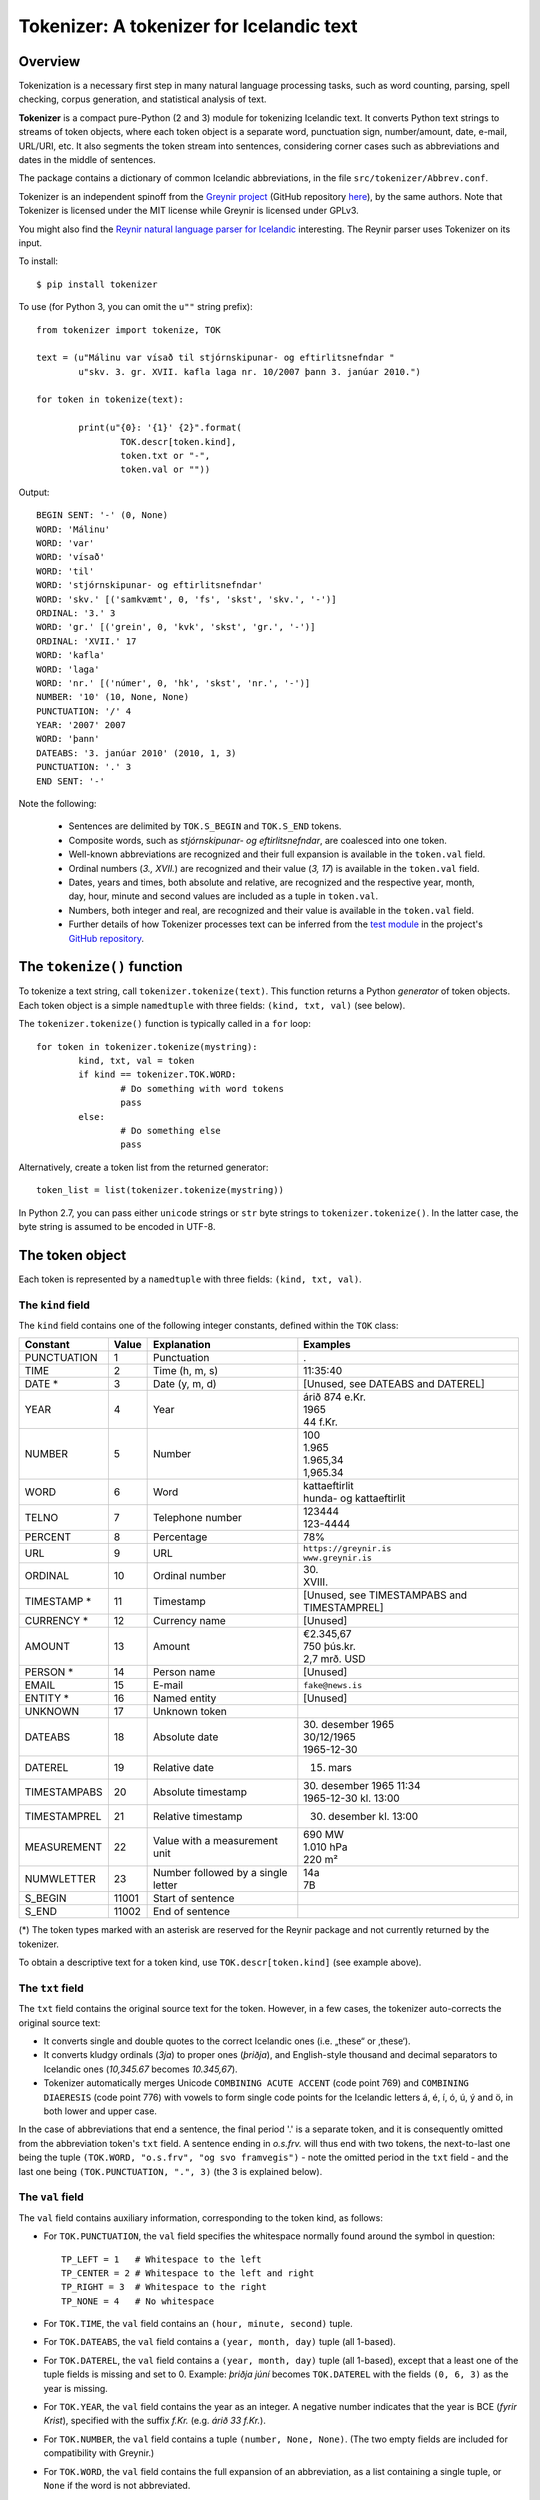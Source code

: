 -----------------------------------------
Tokenizer: A tokenizer for Icelandic text
-----------------------------------------

.. image:: https://travis-ci.org/vthorsteinsson/Tokenizer.svg?branch=master
   :target: https://travis-ci.com/vthorsteinsson/Tokenizer

Overview
--------

Tokenization is a necessary first step in many natural language processing tasks,
such as word counting, parsing, spell checking, corpus generation, and
statistical analysis of text.

**Tokenizer** is a compact pure-Python (2 and 3) module for tokenizing Icelandic text. It converts
Python text strings to streams of token objects, where each token object is a separate
word, punctuation sign, number/amount, date, e-mail, URL/URI, etc. It also segments
the token stream into sentences, considering corner cases such as abbreviations
and dates in the middle of sentences.

The package contains a dictionary of common Icelandic abbreviations, in the file
``src/tokenizer/Abbrev.conf``.

Tokenizer is an independent spinoff from the `Greynir project <https://greynir.is>`_
(GitHub repository `here <https://github.com/vthorsteinsson/Reynir>`_), by the same authors.
Note that Tokenizer is licensed under the MIT license while Greynir is licensed under GPLv3.

You might also find the
`Reynir natural language parser for Icelandic <https://github.com/vthorsteinsson/ReynirPackage>`_
interesting. The Reynir parser uses Tokenizer on its input.

To install::

	$ pip install tokenizer

To use (for Python 3, you can omit the ``u""`` string prefix)::

	from tokenizer import tokenize, TOK

	text = (u"Málinu var vísað til stjórnskipunar- og eftirlitsnefndar "
		u"skv. 3. gr. XVII. kafla laga nr. 10/2007 þann 3. janúar 2010.")

	for token in tokenize(text):

		print(u"{0}: '{1}' {2}".format(
			TOK.descr[token.kind],
			token.txt or "-",
			token.val or ""))

Output::

	BEGIN SENT: '-' (0, None)
	WORD: 'Málinu'
	WORD: 'var'
	WORD: 'vísað'
	WORD: 'til'
	WORD: 'stjórnskipunar- og eftirlitsnefndar'
	WORD: 'skv.' [('samkvæmt', 0, 'fs', 'skst', 'skv.', '-')]
	ORDINAL: '3.' 3
	WORD: 'gr.' [('grein', 0, 'kvk', 'skst', 'gr.', '-')]
	ORDINAL: 'XVII.' 17
	WORD: 'kafla'
	WORD: 'laga'
	WORD: 'nr.' [('númer', 0, 'hk', 'skst', 'nr.', '-')]
	NUMBER: '10' (10, None, None)
	PUNCTUATION: '/' 4
	YEAR: '2007' 2007
	WORD: 'þann'
	DATEABS: '3. janúar 2010' (2010, 1, 3)
	PUNCTUATION: '.' 3
	END SENT: '-'

Note the following:

	- Sentences are delimited by ``TOK.S_BEGIN`` and ``TOK.S_END`` tokens.
	- Composite words, such as *stjórnskipunar- og eftirlitsnefndar*, are coalesced into one token.
	- Well-known abbreviations are recognized and their full expansion is available
	  in the ``token.val`` field.
	- Ordinal numbers (*3., XVII.*) are recognized and their value (*3, 17*) is available
	  in the ``token.val``  field.
	- Dates, years and times, both absolute and relative, are recognized and
	  the respective year, month, day, hour, minute and second
	  values are included as a tuple in ``token.val``.
	- Numbers, both integer and real, are recognized and their value is available
	  in the ``token.val`` field.
	- Further details of how Tokenizer processes text can be inferred from the
	  `test module <https://github.com/vthorsteinsson/Tokenizer/blob/master/test/test_tokenizer.py>`_
	  in the project's `GitHub repository <https://github.com/vthorsteinsson/Tokenizer>`_.


The ``tokenize()`` function
---------------------------

To tokenize a text string, call ``tokenizer.tokenize(text)``. This function returns a
Python *generator* of token objects. Each token object is a simple ``namedtuple`` with three
fields: ``(kind, txt, val)`` (see below).

The ``tokenizer.tokenize()`` function is typically called in a ``for`` loop::

	for token in tokenizer.tokenize(mystring):
		kind, txt, val = token
		if kind == tokenizer.TOK.WORD:
			# Do something with word tokens
			pass
		else:
			# Do something else
			pass

Alternatively, create a token list from the returned generator::

	token_list = list(tokenizer.tokenize(mystring))

In Python 2.7, you can pass either ``unicode`` strings or ``str`` byte strings to
``tokenizer.tokenize()``. In the latter case, the byte string is assumed to be
encoded in UTF-8.

The token object
----------------

Each token is represented by a ``namedtuple`` with three fields: ``(kind, txt, val)``.

The ``kind`` field
==================

The ``kind`` field contains one of the following integer constants, defined within the ``TOK``
class:

+---------------+---------+---------------------+---------------------------+
| Constant      |  Value  | Explanation         | Examples                  |
+===============+=========+=====================+===========================+
| PUNCTUATION   |    1    | Punctuation         | .                         |
+---------------+---------+---------------------+---------------------------+
| TIME          |    2    | Time (h, m, s)      | 11:35:40                  |
+---------------+---------+---------------------+---------------------------+
| DATE *        |    3    | Date (y, m, d)      | [Unused, see DATEABS and  |
|               |         |                     | DATEREL]                  |
+---------------+---------+---------------------+---------------------------+
| YEAR          |    4    | Year                | | árið 874 e.Kr.          |
|               |         |                     | | 1965                    |
|               |         |                     | | 44 f.Kr.                |
+---------------+---------+---------------------+---------------------------+
| NUMBER        |    5    | Number              | | 100                     |
|               |         |                     | | 1.965                   |
|               |         |                     | | 1.965,34                |
|               |         |                     | | 1,965.34                |
+---------------+---------+---------------------+---------------------------+
| WORD          |    6    | Word                | | kattaeftirlit           |
|               |         |                     | | hunda- og kattaeftirlit |
+---------------+---------+---------------------+---------------------------+
| TELNO         |    7    | Telephone number    | | 123444                  |
|               |         |                     | | 123-4444                |
+---------------+---------+---------------------+---------------------------+
| PERCENT       |    8    | Percentage          | 78%                       |
+---------------+---------+---------------------+---------------------------+
| URL           |    9    | URL                 | | ``https://greynir.is``  |
|               |         |                     | | ``www.greynir.is``      |
+---------------+---------+---------------------+---------------------------+
| ORDINAL       |    10   | Ordinal number      | | 30.                     |
|               |         |                     | | XVIII.                  |
+---------------+---------+---------------------+---------------------------+
| TIMESTAMP *   |    11   | Timestamp           | [Unused, see              |
|               |         |                     | TIMESTAMPABS and          |
|               |         |                     | TIMESTAMPREL]             |
+---------------+---------+---------------------+---------------------------+
| CURRENCY *    |    12   | Currency name       | [Unused]                  |
+---------------+---------+---------------------+---------------------------+
| AMOUNT        |    13   | Amount              | | €2.345,67               |
|               |         |                     | | 750 þús.kr.             |
|               |         |                     | | 2,7 mrð. USD            |
+---------------+---------+---------------------+---------------------------+
| PERSON *      |    14   | Person name         | [Unused]                  |
+---------------+---------+---------------------+---------------------------+
| EMAIL         |    15   | E-mail              | ``fake@news.is``          |
+---------------+---------+---------------------+---------------------------+
| ENTITY *      |    16   | Named entity        | [Unused]                  |
+---------------+---------+---------------------+---------------------------+
| UNKNOWN       |    17   | Unknown token       |                           |
+---------------+---------+---------------------+---------------------------+
| DATEABS       |    18   | Absolute date       | | 30. desember 1965       |
|               |         |                     | | 30/12/1965              |
|               |         |                     | | 1965-12-30              |
+---------------+---------+---------------------+---------------------------+
| DATEREL       |    19   | Relative date       | 15. mars                  |
+---------------+---------+---------------------+---------------------------+
| TIMESTAMPABS  |    20   | Absolute timestamp  | | 30. desember 1965 11:34 |
|               |         |                     | | 1965-12-30 kl. 13:00    |
+---------------+---------+---------------------+---------------------------+
| TIMESTAMPREL  |    21   | Relative timestamp  | 30. desember kl. 13:00    |
+---------------+---------+---------------------+---------------------------+
| MEASUREMENT   |    22   | Value with a        | | 690 MW                  |
|               |         | measurement unit    | | 1.010 hPa               |
|               |         |                     | | 220 m²                  |
+---------------+---------+---------------------+---------------------------+
| NUMWLETTER    |    23   | Number followed by  | | 14a                     |
|               |         | a single letter     | | 7B                      |
+---------------+---------+---------------------+---------------------------+
| S_BEGIN       |  11001  | Start of sentence   |                           |
+---------------+---------+---------------------+---------------------------+
| S_END         |  11002  | End of sentence     |                           |
+---------------+---------+---------------------+---------------------------+

(*) The token types marked with an asterisk are reserved for the Reynir package
and not currently returned by the tokenizer.

To obtain a descriptive text for a token kind, use ``TOK.descr[token.kind]`` (see example above).

The ``txt`` field
==================

The ``txt`` field contains the original source text for the token. However, in a few cases,
the tokenizer auto-corrects the original source text:

* It converts single and double quotes to the correct Icelandic ones (i.e. „these“ or ‚these‘).

* It converts kludgy ordinals (*3ja*) to proper ones (*þriðja*), and English-style
  thousand and decimal separators to Icelandic ones (*10,345.67* becomes *10.345,67*).

* Tokenizer automatically merges Unicode ``COMBINING ACUTE ACCENT`` (code point 769)
  and ``COMBINING DIAERESIS`` (code point 776) with vowels to form single code points
  for the Icelandic letters á, é, í, ó, ú, ý and ö, in both lower and upper case.

In the case of abbreviations that end a sentence, the final period '.' is a separate token,
and it is consequently omitted from the abbreviation token's ``txt`` field. A sentence ending
in *o.s.frv.* will thus end with two tokens, the next-to-last one being the tuple
``(TOK.WORD, "o.s.frv", "og svo framvegis")`` - note the omitted period in the ``txt`` field -
and the last one being ``(TOK.PUNCTUATION, ".", 3)`` (the 3 is explained below).

The ``val`` field
==================

The ``val`` field contains auxiliary information, corresponding to the token kind, as follows:

- For ``TOK.PUNCTUATION``, the ``val`` field specifies the whitespace normally found around
  the symbol in question::

	TP_LEFT = 1   # Whitespace to the left
	TP_CENTER = 2 # Whitespace to the left and right
	TP_RIGHT = 3  # Whitespace to the right
	TP_NONE = 4   # No whitespace

- For ``TOK.TIME``, the ``val`` field contains an ``(hour, minute, second)`` tuple.
- For ``TOK.DATEABS``, the ``val`` field contains a ``(year, month, day)`` tuple (all 1-based).
- For ``TOK.DATEREL``, the ``val`` field contains a ``(year, month, day)`` tuple (all 1-based),
  except that a least one of the tuple fields is missing and set to 0. Example: *þriðja júní*
  becomes ``TOK.DATEREL`` with the fields ``(0, 6, 3)`` as the year is missing.
- For ``TOK.YEAR``, the ``val`` field contains the year as an integer. A negative number
  indicates that the year is BCE (*fyrir Krist*), specified with the suffix *f.Kr.*
  (e.g. *árið 33 f.Kr.*).
- For ``TOK.NUMBER``, the ``val`` field contains a tuple ``(number, None, None)``.
  (The two empty fields are included for compatibility with Greynir.)
- For ``TOK.WORD``, the ``val`` field contains the full expansion of an abbreviation,
  as a list containing a single tuple, or ``None`` if the word is not abbreviated.
- For ``TOK.PERCENT``, the ``val`` field contains a tuple of ``(percentage, None, None)``.
- For ``TOK.ORDINAL``, the ``val`` field contains the ordinal value as an integer.
  The original ordinal may be a decimal number or a Roman numeral.
- For ``TOK.TIMESTAMP``, the ``val`` field contains a ``(year, month, day, hour, minute, second)`` tuple.
- For ``TOK.AMOUNT``, the ``val`` field contains an ``(amount, currency, None, None)`` tuple. The
  amount is a float, and the currency is an ISO currency code, e.g. *USD* for dollars ($ sign),
  *EUR* for euros (€ sign) or *ISK* for Icelandic króna (*kr.* abbreviation).
  (The two empty fields are included for compatibility with Greynir.)
- For ``TOK.MEASUREMENT``, the ``val`` field contains a ``(unit, value)`` tuple, where ``unit``
  is a base SI unit (such as ``g``, ``m``, ``m²``, ``s``, ``W``, ``Hz``, ``K`` for temperature
  in Kelvin).


The ``correct_spaces()`` function
---------------------------------

Tokenizer also contains the utility function ``tokenizer.correct_spaces(text)``. This function
returns a string after splitting it up and re-joining
it with correct whitespace around punctuation tokens. Example::

	>>> tokenizer.correct_spaces("Frétt \n  dagsins:Jón\t ,Friðgeir og Páll ! 100  /  2  =   50")
	'Frétt dagsins: Jón, Friðgeir og Páll! 100/2 = 50'


The ``Abbrev.conf`` file
------------------------

Abbreviations recognized by Tokenizer are defined in the ``Abbrev.conf`` file, found in the
``src/tokenizer/`` directory. This is a text file with abbreviations, their definitions and
explanatory comments. The file is loaded into memory during the first call to
``tokenizer.tokenize()`` within a process.


Development installation
------------------------

To install Tokenizer in development mode, where you can easily modify the source files
(assuming you have ``git`` available)::

	$ git clone https://github.com/vthorsteinsson/Tokenizer
	$ cd Tokenizer
	$ # [ Activate your virtualenv here, if you have one ]
	$ python setup.py develop

To run the built-in tests, install `pytest <https://docs.pytest.org/en/latest/>`_, ``cd`` to your
``Tokenizer`` subdirectory (and optionally activate your virtualenv), then run::

    $ python -m pytest


Changelog
---------

* Version 1.0.9: Added abbreviation 'MAST'; harmonized copyright headers
* Version 1.0.8: Bug fixes in DATEREL, MEASUREMENT and NUMWLETTER token handling;
  added kWst and MWst measurement units; blackened
* Version 1.0.7: Added NUMWLETTER token type
* Version 1.0.6: Automatic merging of Unicode ``COMBINING ACUTE ACCENT`` and
  ``COMBINING DIAERESIS`` code points with vowels
* Version 1.0.5: Date/time and amount tokens coalesced to a further extent
* Version 1.0.4: Added ``TOK.DATEABS``, ``TOK.TIMESTAMPABS``, ``TOK.MEASUREMENT``

